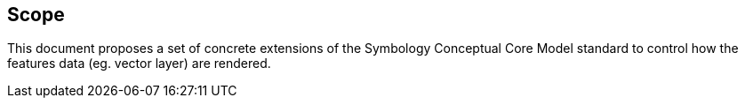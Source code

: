 
== Scope

This document proposes a set of concrete extensions of the Symbology
Conceptual Core Model standard to control how the features data (eg.
vector layer) are rendered.
